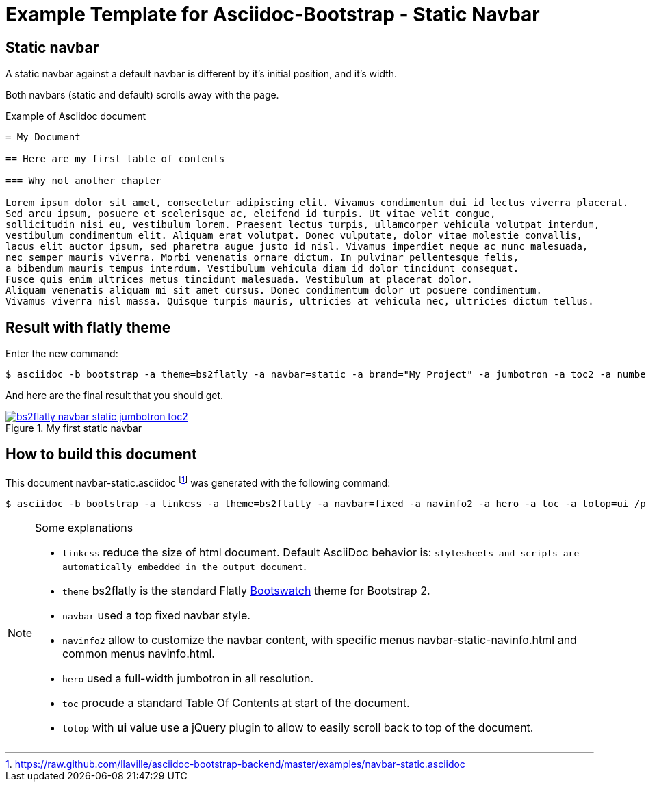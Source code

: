 = {title}
:title:       Static Navbar
:description: In this tutorial, we will learn how to add a static navbar with your Asciidoc document
:doctitle:    Example Template for Asciidoc-Bootstrap - {title}


== Static navbar

[role="lead"]
A static navbar against a default navbar is different by it's initial position, and it's width.

Both navbars (static and default) scrolls away with the page.

.Example of Asciidoc document
..........................
= My Document

== Here are my first table of contents

=== Why not another chapter

Lorem ipsum dolor sit amet, consectetur adipiscing elit. Vivamus condimentum dui id lectus viverra placerat.
Sed arcu ipsum, posuere et scelerisque ac, eleifend id turpis. Ut vitae velit congue,
sollicitudin nisi eu, vestibulum lorem. Praesent lectus turpis, ullamcorper vehicula volutpat interdum,
vestibulum condimentum elit. Aliquam erat volutpat. Donec vulputate, dolor vitae molestie convallis,
lacus elit auctor ipsum, sed pharetra augue justo id nisl. Vivamus imperdiet neque ac nunc malesuada,
nec semper mauris viverra. Morbi venenatis ornare dictum. In pulvinar pellentesque felis,
a bibendum mauris tempus interdum. Vestibulum vehicula diam id dolor tincidunt consequat.
Fusce quis enim ultrices metus tincidunt malesuada. Vestibulum at placerat dolor.
Aliquam venenatis aliquam mi sit amet cursus. Donec condimentum dolor ut posuere condimentum.
Vivamus viverra nisl massa. Quisque turpis mauris, ultricies at vehicula nec, ultricies dictum tellus.
..........................

== Result with flatly theme

Enter the new command:
[role="ssh"]
----
$ asciidoc -b bootstrap -a theme=bs2flatly -a navbar=static -a brand="My Project" -a jumbotron -a toc2 -a numbered /path/to/examples/navbar-static.asciidoc
----

And here are the final result that you should get.

image::images/screenshots/bs2flatly-navbar-static-jumbotron-toc2.png[link="navbar-static-sample.html",title="My first static navbar",style="thumbnail span9 offset1"]

== How to build this document

This document +navbar-static.asciidoc+
footnote:[https://raw.github.com/llaville/asciidoc-bootstrap-backend/master/examples/navbar-static.asciidoc]
was generated with the following command:
[role="ssh"]
----
$ asciidoc -b bootstrap -a linkcss -a theme=bs2flatly -a navbar=fixed -a navinfo2 -a hero -a toc -a totop=ui /path/to/examples/navbar-static.asciidoc
----
[NOTE]
=====================================================================
.Some explanations
* `linkcss` reduce the size of html document. Default AsciiDoc behavior is:
``stylesheets and scripts are automatically embedded in the output document``.
* `theme` bs2flatly is the standard Flatly http://bootswatch.com/[Bootswatch] theme for Bootstrap 2.
* `navbar` used a top fixed navbar style.
* `navinfo2` allow to customize the navbar content, with specific menus +navbar-static-navinfo.html+ and common menus +navinfo.html+.
* `hero` used a full-width jumbotron in all resolution.
* `toc` procude a standard Table Of Contents at start of the document.
* `totop` with *ui* value use a jQuery plugin to allow to easily scroll back to top of the document.
=====================================================================
